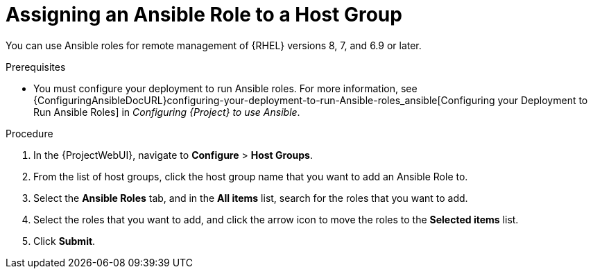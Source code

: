 [id="assigning-an-ansible-role-to-a-host-group_{context}"]
= Assigning an Ansible Role to a Host Group

You can use Ansible roles for remote management of {RHEL} versions 8, 7, and 6.9 or later.

.Prerequisites

* You must configure your deployment to run Ansible roles.
For more information, see {ConfiguringAnsibleDocURL}configuring-your-deployment-to-run-Ansible-roles_ansible[Configuring your Deployment to Run Ansible Roles] in _Configuring {Project} to use Ansible_.

.Procedure

. In the {ProjectWebUI}, navigate to *Configure* > *Host Groups*.
. From the list of host groups, click the host group name that you want to add an Ansible Role to.
. Select the *Ansible Roles* tab, and in the *All items* list, search for the roles that you want to add.
. Select the roles that you want to add, and click the arrow icon to move the roles to the *Selected items* list.
. Click *Submit*.
